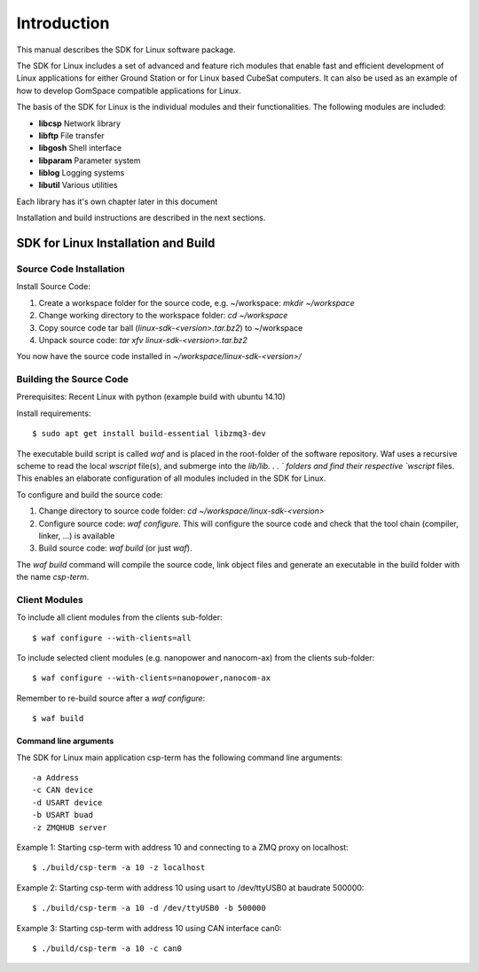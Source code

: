 .. Linux SDK Main Documentation

.. |linux-sdk| replace:: SDK for Linux

************
Introduction
************

This manual describes the |linux-sdk| software package.

The |linux-sdk| includes a set of advanced and feature rich modules that enable fast and efficient 
development of Linux applications for either Ground Station or for Linux based CubeSat computers.
It can also be used as an example of how to develop GomSpace compatible applications for Linux.

The basis of the |linux-sdk| is the individual modules and their functionalities. The following modules are included:
    
* **libcsp**     Network library
* **libftp**     File transfer
* **libgosh**    Shell interface
* **libparam**   Parameter system
* **liblog**     Logging systems
* **libutil**    Various utilities

Each library has it's own chapter later in this document

Installation and build instructions are described in the next sections.

|linux-sdk| Installation and Build
##################################

Source Code Installation
************************

Install Source Code:

#. Create a workspace folder for the source code, e.g. ~/workspace: `mkdir ~/workspace`
#. Change working directory to the workspace folder: `cd ~/workspace`
#. Copy source code tar ball (`linux-sdk-<version>.tar.bz2`) to ~/workspace
#. Unpack source code: `tar xfv linux-sdk-<version>.tar.bz2`

You now have the source code installed in `~/workspace/linux-sdk-<version>/`

Building the Source Code
************************

Prerequisites: Recent Linux with python (example build with ubuntu 14.10)

Install requirements::

    $ sudo apt get install build-essential libzmq3-dev

The executable build script is called `waf` and is placed in the root-folder of the software repository.
Waf uses a recursive scheme to read the local `wscript` file(s), and submerge into the `lib/lib. . . ` folders and
find their respective `wscript` files. This enables an elaborate configuration of all modules included in the |linux-sdk|.

To configure and build the source code:

#. Change directory to source code folder: `cd ~/workspace/linux-sdk-<version>`
#. Configure source code: `waf configure`. This will configure the source code and check that the tool chain (compiler, linker, ...) is available
#. Build source code: `waf build` (or just `waf`). 

The `waf build` command will compile the source code, link object files and generate an executable in the build folder with the name `csp-term`.

Client Modules
**************

To include all client modules from the clients sub-folder::

    $ waf configure --with-clients=all

To include selected client modules (e.g. nanopower and nanocom-ax) from the clients sub-folder::

    $ waf configure --with-clients=nanopower,nanocom-ax

Remember to re-build source after a `waf configure`::

    $ waf build

Command line arguments
======================

The |linux-sdk| main application csp-term has the following command line arguments::

    -a Address
    -c CAN device
    -d USART device
    -b USART buad
    -z ZMQHUB server

Example 1: Starting csp-term with address 10 and connecting to a ZMQ proxy on localhost::

    $ ./build/csp-term -a 10 -z localhost
    
Example 2: Starting csp-term with address 10 using usart to /dev/ttyUSB0 at baudrate 500000::

    $ ./build/csp-term -a 10 -d /dev/ttyUSB0 -b 500000
    
Example 3: Starting csp-term with address 10 using CAN interface can0::

    $ ./build/csp-term -a 10 -c can0
